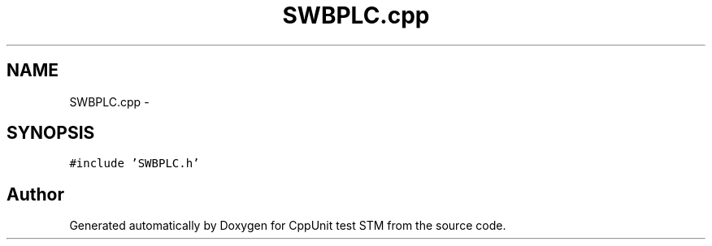 .TH "SWBPLC.cpp" 3 "Sun Apr 1 2018" "CppUnit test STM" \" -*- nroff -*-
.ad l
.nh
.SH NAME
SWBPLC.cpp \- 
.SH SYNOPSIS
.br
.PP
\fC#include 'SWBPLC\&.h'\fP
.br

.SH "Author"
.PP 
Generated automatically by Doxygen for CppUnit test STM from the source code\&.
